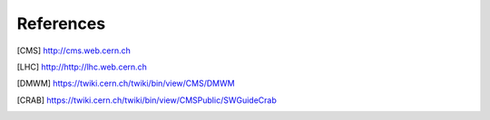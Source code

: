 References
==========

.. [CMS] http://cms.web.cern.ch
.. [LHC] http://http://lhc.web.cern.ch
.. [DMWM] https://twiki.cern.ch/twiki/bin/view/CMS/DMWM
.. [CRAB] https://twiki.cern.ch/twiki/bin/view/CMSPublic/SWGuideCrab
